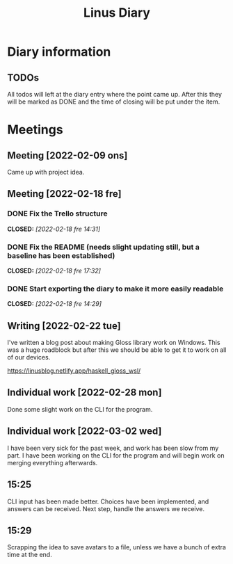 #+OPTIONS: p:t
#+TITLE: Linus Diary

* Diary information
** TODOs
All todos will left at the diary entry where the point came up.
After this they will be marked as DONE and the time of closing will be put under the item.


* Meetings
** Meeting [2022-02-09 ons]
Came up with project idea.

** Meeting [2022-02-18 fre]
*** DONE Fix the Trello structure
CLOSED: [2022-02-18 fre 14:31]
*** DONE Fix the README (needs slight updating still, but a baseline has been established)
CLOSED: [2022-02-18 fre 17:32]
*** DONE Start exporting the diary to make it more easily readable
CLOSED: [2022-02-18 fre 14:29]

** Writing [2022-02-22 tue]
I've written a blog post about making Gloss library work on Windows. This was a huge roadblock
but after this we should be able to get it to work on all of our devices.

https://linusblog.netlify.app/haskell_gloss_wsl/

** Individual work [2022-02-28 mon]
Done some slight work on the CLI for the program.

** Individual work [2022-03-02 wed]
I have been very sick for the past week, and work has been slow from my part.
I have been working on the CLI for the program and will begin work on merging everything afterwards.

** 15:25
CLI input has been made better. Choices have been implemented, and answers can be received.
Next step, handle the answers we receive.

** 15:29
Scrapping the idea to save avatars to a file, unless we have a bunch of extra time at the end.
